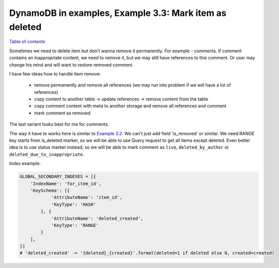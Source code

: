 DynamoDB in examples, Example 3.3: Mark item as deleted
=======================================================

`Table of contents <http://nanvel.com/p/dynamodb>`__

Sometimes we need to delete item but don't wanna remove it permanently. For example - comments. If comment contains an inappropriate content, we need to remove it, but we may still have references to this comment. Or user may change his mind and will want to restore removed comment.

I have few ideas how to handle item remove:

    - remove permanently and remove all references (we may run into problem if we will have a lot of references)
    - copy content to another table -> update references -> remove content from the table
    - copy comment content with meta to another storage and remove all references and comment
    - mark comment as removed

The last variant looks best for me for comments.

The way it have to works here is similar to `Example 3.2 <http://nanvel.com/b/1430491920>`__. We can't just add field 'is_removed' or similar. We need RANGE key starts from is_deleted marker, so we will be able to use Query request to get all items except deleted. Even better idea is to use status marker instead, so we will be able to mark comment as ``live``, ``deleted_by_author`` or ``deleted_due_to_inappropriate``.

Index example:

.. code-block:: python

    GLOBAL_SECONDARY_INDEXES = [{
        'IndexName': 'for_item_id',
        'KeySchema': [{
                'AttributeName': 'item_id',
                'KeyType': 'HASH'
            }, {
                'AttributeName': 'deleted_created',
                'KeyType': 'RANGE'
            }
        ],
    }]
    # 'deleted_created' -> '{deleted}_{created}'.format(deleted=1 if deleted else 0, created=created)

.. info::
    :tags: DynamoDB
    :place: Chiang Mai, Thailand
